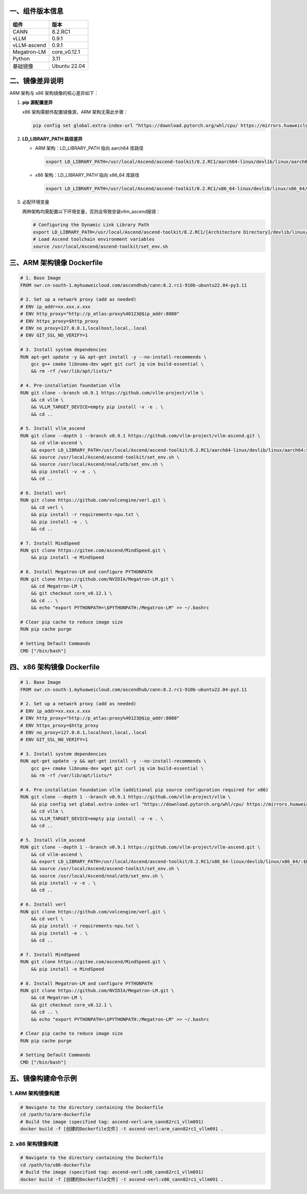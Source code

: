 一、组件版本信息
----------------

=========== ============
组件        版本
=========== ============
CANN        8.2.RC1
vLLM        0.9.1
vLLM-ascend 0.9.1
Megatron-LM core_v0.12.1
Python      3.11
基础镜像    Ubuntu 22.04
=========== ============

二、镜像差异说明
----------------

ARM 架构与 x86 架构镜像的核心差异如下：

1. **pip 源配置差异**

   x86 架构需额外配置镜像源，ARM 架构无需此步骤：

   .. code:: bash

      pip config set global.extra-index-url "https://download.pytorch.org/whl/cpu/ https://mirrors.huaweicloud.com/ascend/repos/pypi"

2. **LD_LIBRARY_PATH 路径差异**

   -  ARM 架构：LD_LIBRARY_PATH 指向 aarch64 库路径

      .. code:: bash

         export LD_LIBRARY_PATH=/usr/local/Ascend/ascend-toolkit/8.2.RC1/aarch64-linux/devlib/linux/aarch64:$LD_LIBRARY_PATH

   -  x86 架构：LD_LIBRARY_PATH`指向 x86_64 库路径

      .. code:: bash

         export LD_LIBRARY_PATH=/usr/local/Ascend/ascend-toolkit/8.2.RC1/x86_64-linux/devlib/linux/x86_64/:$LD_LIBRARY_PATH

3. 必配环境变量

   两种架构均需配置以下环境变量，否则会导致安装vllm_ascend报错：

   .. code:: bash

      # Configuring the Dynamic Link Library Path
      export LD_LIBRARY_PATH=/usr/local/Ascend/ascend-toolkit/8.2.RC1/[Architecture Directory]/devlib/linux/[Architecture Directory]:$LD_LIBRARY_PATH
      # Load Ascend toolchain environment variables 
      source /usr/local/Ascend/ascend-toolkit/set_env.sh

三、ARM 架构镜像 Dockerfile
---------------------------

.. code:: dockerfile

   # 1. Base Image 
   FROM swr.cn-south-1.myhuaweicloud.com/ascendhub/cann:8.2.rc1-910b-ubuntu22.04-py3.11

   # 2. Set up a network proxy (add as needed) 
   # ENV ip_addr=xx.xxx.x.xxx
   # ENV http_proxy="http://p_atlas:proxy%40123@$ip_addr:8080"
   # ENV https_proxy=$http_proxy
   # ENV no_proxy=127.0.0.1,localhost,local,.local
   # ENV GIT_SSL_NO_VERIFY=1

   # 3. Install system dependencies 
   RUN apt-get update -y && apt-get install -y --no-install-recommends \
       gcc g++ cmake libnuma-dev wget git curl jq vim build-essential \
       && rm -rf /var/lib/apt/lists/*

   # 4. Pre-installation foundation vllm 
   RUN git clone --branch v0.9.1 https://github.com/vllm-project/vllm \
       && cd vllm \
       && VLLM_TARGET_DEVICE=empty pip install -v -e . \
       && cd ..

   # 5. Install vllm_ascend 
   RUN git clone --depth 1 --branch v0.9.1 https://github.com/vllm-project/vllm-ascend.git \
       && cd vllm-ascend \
       && export LD_LIBRARY_PATH=/usr/local/Ascend/ascend-toolkit/8.2.RC1/aarch64-linux/devlib/linux/aarch64:$LD_LIBRARY_PATH \
       && source /usr/local/Ascend/ascend-toolkit/set_env.sh \
       && source /usr/local/Ascend/nnal/atb/set_env.sh \
       && pip install -v -e . \
       && cd ..

   # 6. Install verl
   RUN git clone https://github.com/volcengine/verl.git \
       && cd verl \
       && pip install -r requirements-npu.txt \
       && pip install -e . \
       && cd ..

   # 7. Install MindSpeed
   RUN git clone https://gitee.com/ascend/MindSpeed.git \
       && pip install -e MindSpeed

   # 8. Install Megatron-LM and configure PYTHONPATH 
   RUN git clone https://github.com/NVIDIA/Megatron-LM.git \
       && cd Megatron-LM \
       && git checkout core_v0.12.1 \
       && cd .. \
       && echo "export PYTHONPATH=\$PYTHONPATH:/Megatron-LM" >> ~/.bashrc

   # Clear pip cache to reduce image size 
   RUN pip cache purge

   # Setting Default Commands
   CMD ["/bin/bash"]

四、x86 架构镜像 Dockerfile
---------------------------

.. code:: dockerfile

   # 1. Base Image 
   FROM swr.cn-south-1.myhuaweicloud.com/ascendhub/cann:8.2.rc1-910b-ubuntu22.04-py3.11

   # 2. Set up a network proxy (add as needed) 
   # ENV ip_addr=xx.xxx.x.xxx
   # ENV http_proxy="http://p_atlas:proxy%40123@$ip_addr:8080"
   # ENV https_proxy=$http_proxy
   # ENV no_proxy=127.0.0.1,localhost,local,.local
   # ENV GIT_SSL_NO_VERIFY=1

   # 3. Install system dependencies 
   RUN apt-get update -y && apt-get install -y --no-install-recommends \
       gcc g++ cmake libnuma-dev wget git curl jq vim build-essential \
       && rm -rf /var/lib/apt/lists/*

   # 4. Pre-installation foundation vllm (additional pip source configuration required for x86) 
   RUN git clone --depth 1 --branch v0.9.1 https://github.com/vllm-project/vllm \
       && pip config set global.extra-index-url "https://download.pytorch.org/whl/cpu/ https://mirrors.huaweicloud.com/ascend/repos/pypi" \
       && cd vllm \
       && VLLM_TARGET_DEVICE=empty pip install -v -e . \
       && cd ..

   # 5. Install vllm_ascend 
   RUN git clone --depth 1 --branch v0.9.1 https://github.com/vllm-project/vllm-ascend.git \
       && cd vllm-ascend \
       && export LD_LIBRARY_PATH=/usr/local/Ascend/ascend-toolkit/8.2.RC1/x86_64-linux/devlib/linux/x86_64/:$LD_LIBRARY_PATH \
       && source /usr/local/Ascend/ascend-toolkit/set_env.sh \
       && source /usr/local/Ascend/nnal/atb/set_env.sh \
       && pip install -v -e . \
       && cd ..

   # 6. Install verl
   RUN git clone https://github.com/volcengine/verl.git \
       && cd verl \
       && pip install -r requirements-npu.txt \
       && pip install -e . \
       && cd ..

   # 7. Install MindSpeed
   RUN git clone https://gitee.com/ascend/MindSpeed.git \
       && pip install -e MindSpeed

   # 8. Install Megatron-LM and configure PYTHONPATH 
   RUN git clone https://github.com/NVIDIA/Megatron-LM.git \
       && cd Megatron-LM \
       && git checkout core_v0.12.1 \
       && cd .. \
       && echo "export PYTHONPATH=\$PYTHONPATH:/Megatron-LM" >> ~/.bashrc

   # Clear pip cache to reduce image size 
   RUN pip cache purge

   # Setting Default Commands
   CMD ["/bin/bash"]

五、镜像构建命令示例
--------------------

1. ARM 架构镜像构建
~~~~~~~~~~~~~~~~~~~

.. code:: bash

   # Navigate to the directory containing the Dockerfile 
   cd /path/to/arm-dockerfile
   # Build the image (specified tag: ascend-verl:arm_cann82rc1_vllm091) 
   docker build -f [创建的Dockerfile文件] -t ascend-verl:arm_cann82rc1_vllm091 .

2. x86 架构镜像构建
~~~~~~~~~~~~~~~~~~~

.. code:: bash

   # Navigate to the directory containing the Dockerfile 
   cd /path/to/x86-dockerfile
   # Build the image (specified tag: ascend-verl:x86_cann82rc1_vllm091) 
   docker build -f [创建的Dockerfile文件] -t ascend-verl:x86_cann82rc1_vllm091 .
